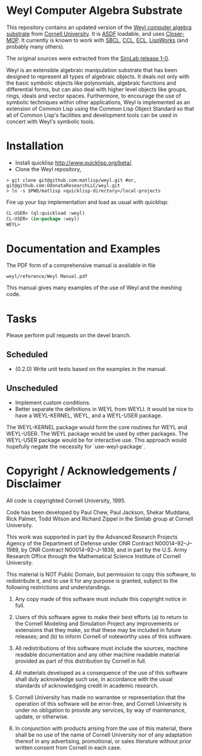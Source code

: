 * Weyl Computer Algebra Substrate

This repository contains an updated version of the [[https://www.cs.cornell.edu/rz/computer-algebra.html][Weyl computer
algebra substrate]] from [[https://www.cs.cornell.edu/][Cornell University]]. It is [[http://common-lisp.net/project/asdf/][ASDF]] loadable, and
uses [[https://common-lisp.net/project/closer/closer-mop.html][Closer-MOP]]. It currently is known to work with [[http://sbcl.sourceforge.net/][SBCL]], [[http://ccl.clozure.com/][CCL]], [[http://sourceforge.net/projects/ecls/][ECL]],
[[http://www.lispworks.com/][LispWorks]] (and probably many others).

The original sources were extracted from the [[https://www.cs.cornell.edu/Info/Projects/SimLab/releases/release-1-0.html][SimLab release 1-0]].

Weyl is an extensible algebraic manipulation substrate that has been
designed to represent all types of algebraic objects. It deals not
only with the basic symbolic objects like polynomials, algebraic
functions and differential forms, but can also deal with higher level
objects like groups, rings, ideals and vector spaces. Furthermore, to
encourage the use of symbolic techniques within other applications,
Weyl is implemented as an extension of Common Lisp using the Common
Lisp Object Standard so that all of Common Lisp's facilities and
development tools can be used in concert with Weyl's symbolic tools.

* Installation

- Install quicklisp http://www.quicklisp.org/beta/.
- Clone the Weyl repository,
#+BEGIN_SRC shell
   > git clone git@github.com:matlisp/weyl.git #or, git@github.com:OdonataResearchLLC/weyl.git
   > ln -s $PWD/matlisp <quicklisp-directory>/local-projects
#+END_SRC
Fire up your lisp implementation and load as usual with quicklisp:
#+BEGIN_SRC lisp
  CL-USER> (ql:quickload :weyl)
  CL-USER> (in-package :weyl)
  WEYL>
#+END_SRC

* Documentation and Examples

The PDF form of a comprehensive manual is available in file
#+BEGIN_SRC
  weyl/reference/Weyl Manual.pdf
#+END_SRC
This manual gives many examples of the use of Weyl and the meshing code.

* Tasks

Please perform pull requests on the devel branch.
** Scheduled

- (0.2.0) Write unit tests based on the examples in the manual.

** Unscheduled

- Implement custom conditions.
- Better separate the definitions in WEYL from WEYLI. It would be nice
  to have a WEYL-KERNEL, WEYL, and a WEYL-USER package.

The WEYL-KERNEL package would form the core routines for WEYL and
WEYL-USER. The WEYL package would be used by other packages. The
WEYL-USER package would be for interactive use. This approach would
hopefully negate the necessity for `use-weyl-package`.

* Copyright / Acknowledgements / Disclaimer

All code is copyrighted Cornell University, 1995.

Code has been developed by Paul Chew, Paul Jackson, Shekar Muddana,
Rick Palmer, Todd Wilson and Richard Zippel in the Simlab group at
Cornell University.

This work was supported in part by the Advanced Research Projects
Agency of the Department of Defense under ONR Contract
N00014--92--J--1989, by ONR Contract N00014--92--J--1839, and in part
by the U.S. Army Research Office through the Mathematical Science
Institute of Cornell University.

This material is NOT Public Domain, but permission to copy this
software, to redistribute it, and to use it for any purpose is
granted, subject to the following restrictions and understandings.

1. Any copy made of this software must include this copyright notice
   in full.

2. Users of this software agree to make their best efforts (a) to
   return to the Cornell Modeling and Simulation Project any
   improvements or extensions that they make, so that these may be
   included in future releases; and (b) to inform Cornell of
   noteworthy uses of this software.

3. All redistributions of this software must include the sources,
   machine readable documentation and any other machine readable
   material provided as part of this distribution by Cornell in full.

4. All materials developed as a consequence of the use of this
   software shall duly acknowledge such use, in accordance with the
   usual standards of acknowledging credit in academic research.

5. Cornell University has made no warrantee or representation that the
   operation of this software will be error-free, and Cornell
   University is under no obligation to provide any services, by way
   of maintenance, update, or otherwise.

6. In conjunction with products arising from the use of this material,
   there shall be no use of the name of Cornell University nor of any
   adaptation thereof in any advertising, promotional, or sales
   literature without prior written consent from Cornell in each case.
